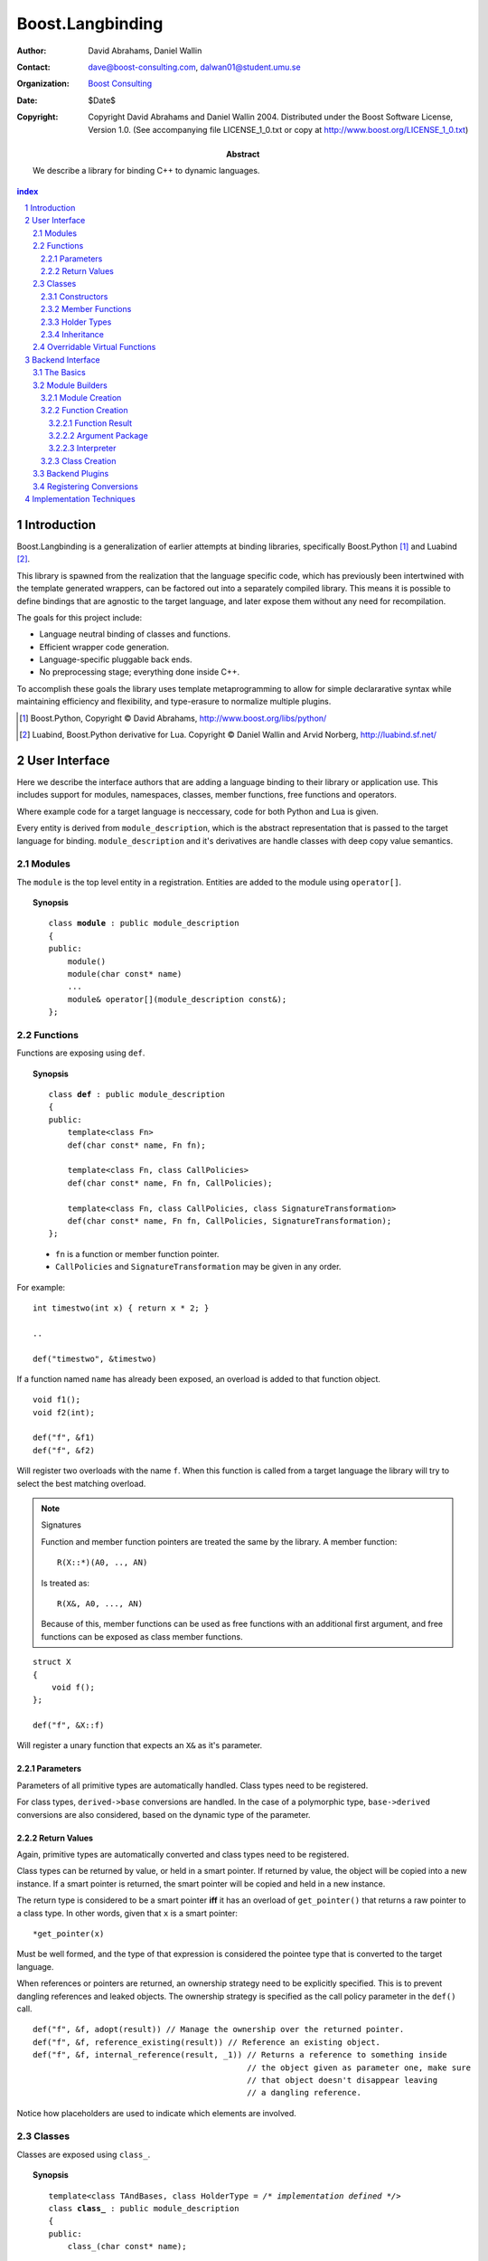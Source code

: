 ++++++++++++++++++++++++++
 Boost.Langbinding
++++++++++++++++++++++++++

:Author: David Abrahams, Daniel Wallin
:Contact: dave@boost-consulting.com, dalwan01@student.umu.se
:organization: `Boost Consulting`_
:date: $Date$
:copyright: Copyright David Abrahams and Daniel Wallin 2004.
  Distributed under the Boost Software License, Version 1.0. (See
  accompanying file LICENSE_1_0.txt or copy at
  http://www.boost.org/LICENSE_1_0.txt)

:Abstract: We describe a library for binding C++ to dynamic languages.

.. _`Boost Consulting`: http://www.boost-consulting.com

.. contents:: index

.. sectnum::

.. role:: concept
   :class: interpreted

.. |copy| unicode:: 0xA9 .. copyright sign

=========================
 Introduction
=========================

Boost.Langbinding is a generalization of earlier attempts at binding 
libraries, specifically Boost.Python [#]_ and Luabind [#]_.

This library is spawned from the realization that the language specific
code, which has previously been intertwined with the template generated
wrappers, can be factored out into a separately compiled library. This
means it is possible to define bindings that are agnostic to the
target language, and later expose them without any need for recompilation.
 
The goals for this project include:

* Language neutral binding of classes and functions. 
* Efficient wrapper code generation. 
* Language-specific pluggable back ends. 
* No preprocessing stage; everything done inside C++. 
 
To accomplish these goals the library uses template metaprogramming
to allow for simple declararative syntax while maintaining
efficiency and flexibility, and type-erasure to normalize multiple
plugins.

.. [#] Boost.Python, Copyright |copy| David Abrahams, http://www.boost.org/libs/python/
.. [#] Luabind, Boost.Python derivative for Lua. Copyright |copy| Daniel Wallin 
       and Arvid Norberg, http://luabind.sf.net/

=========================
 User Interface
=========================

Here we describe the interface authors that are adding a language binding to 
their library or application use. This includes support for modules, 
namespaces, classes, member functions, free functions and operators.

Where example code for a target language is neccessary, code for both Python
and Lua is given.

Every entity is derived from ``module_description``, which is the abstract
representation that is passed to the target language for binding.
``module_description`` and it's derivatives are handle classes with deep copy
value semantics.

------------------------------
 Modules
------------------------------

The ``module`` is the top level entity in a registration. Entities are
added to the module using ``operator[]``.

.. topic:: Synopsis

 .. parsed-literal::

    class **module** : public module_description
    {
    public:
        module()
        module(char const* name)
        ...
        module& operator[](module_description const&);
    };

------------------------------
 Functions
------------------------------

Functions are exposing using ``def``.

.. topic:: Synopsis

 .. parsed-literal::

    class **def** : public module_description
    {
    public:
        template<class Fn>
        def(char const* name, Fn fn);

        template<class Fn, class CallPolicies>
        def(char const* name, Fn fn, CallPolicies);

        template<class Fn, class CallPolicies, class SignatureTransformation>
        def(char const* name, Fn fn, CallPolicies, SignatureTransformation);
    };

 * ``fn`` is a function or member function pointer.
 * ``CallPolicies`` and ``SignatureTransformation`` may be given in any
   order.

For example:

.. parsed-literal::

    int timestwo(int x) { return x * 2; }

    ..

    def("timestwo", &timestwo)

If a function named ``name`` has already been exposed, an overload is added to
that function object. ::

    void f1();
    void f2(int);

    def("f", &f1)
    def("f", &f2)

Will register two overloads with the name ``f``. When this function is called
from a target language the library will try to select the best matching overload.

.. note:: Signatures
    
    Function and member function pointers are treated the same by the library.
    A member function::

        R(X::*)(A0, .., AN)

    Is treated as::

        R(X&, A0, ..., AN)

    Because of this, member functions can be used as free functions with an
    additional first argument, and free functions can be exposed as class member
    functions.    

.. parsed-literal::

    struct X
    {
        void f();
    };

    def("f", &X::f)

Will register a unary function that expects an ``X&`` as it's parameter.

Parameters
==========

Parameters of all primitive types are automatically handled. Class types need to
be registered. 

For class types, ``derived->base`` conversions are handled. In the case of a
polymorphic type, ``base->derived`` conversions are also considered, based on
the dynamic type of the parameter.

Return Values
=============

Again, primitive types are automatically converted and class types need to be 
registered.

Class types can be returned by value, or held in a smart pointer. If returned
by value, the object will be copied into a new instance. If a smart pointer is
returned, the smart pointer will be copied and held in a new instance.

The return type is considered to be a smart pointer **iff** it has an overload of
``get_pointer()`` that returns a raw pointer to a class type. In other words, 
given that ``x`` is a smart pointer::

    *get_pointer(x)

Must be well formed, and the type of that expression is considered the pointee
type that is converted to the target language.

When references or pointers are returned, an ownership strategy need to be
explicitly specified. This is to prevent dangling references and leaked
objects. The ownership strategy is specified as the call policy parameter in 
the ``def()`` call.

.. parsed-literal::

    def("f", &f, adopt(result)) // Manage the ownership over the returned pointer.
    def("f", &f, reference_existing(result)) // Reference an existing object.
    def("f", &f, internal_reference(result, _1)) // Returns a reference to something inside
                                                 // the object given as parameter one, make sure
                                                 // that object doesn't disappear leaving
                                                 // a dangling reference.

Notice how placeholders are used to indicate which elements are involved.

..  Signature Transformations
    =========================

    .. parsed-literal::

        def("f", &f, signature(_1, _1))
        def("f", &f, signature(_1[_1], _1[_2]))

------------------------------
 Classes
------------------------------

Classes are exposed using ``class_``.

.. topic:: Synopsis

 .. parsed-literal::

    template<class TAndBases, class HolderType = */\* implementation defined \*/*>
    class **class_** : public module_description
    {
    public:
        class\_(char const* name);

        template<class Fn>
        class\_& def(char const\* name, Fn fn);

        template<class Fn, class CallPolicies>
        class\_& def(char const* name, Fn fn, CallPolicies);

        template<class Fn, class CallPolicies, class SignatureTransformation>
        class\_& def(char const* name, Fn fn, CallPolicies, SignatureTransformation);

        class\_& scope(module_description const&);
    };

 TAndBases
    This is the class type being exposed. Inheritance relationships are indicated
    using a function type: ``Derived(Base)``.

 HolderType
    This is the pointer type used to hold instances of ``T``. For example if
    ``HolderType ::= std::auto_ptr<T>``, all new instances created in the target
    language will be held by an ``auto_ptr<T>``. Defaults to an owning pointer.

Constructors
============

.. topic:: Init Synopsis

 .. parsed-literal::

    template<class A0 = */\* implementation defined \*/*, ..., class AN = */\* implementation defined \*/*>
    struct init
    {
        init();
        ...
    };

 The template parameters ``A0`` .. ``AN`` indicate the positional constructor arguments.

Exposing constructors is done by calling ``def()``, passing an instance of ``init<>``
with the desired constructor signature:

.. parsed-literal::

    class_<X>("X")
        .def(**init<>()**)
        .def(**init<int, int>()**)

Creates a wrapper for the class type ``X``, with a default constructor and a
constructor taking two ``int`` parameters.


Member Functions
================

Member functions are exposed using one of the ``class_<>::def()`` overloads.
The parameters are exactly the same as with the global ``def()`` described
in the previous section.

For example::

    class_<X>("X")
        .def("f", &f)

Will expose the class ``X`` with a single member function ``f``.


Holder Types
============

Sometimes an interface passes instances of a class managed by smart pointers.
In these cases it is important to be able to pass instances created in the
target language environment to functions expecting a smart pointer. ::

    void f(boost::shared_ptr<X> const&);

To handle this we specify that our class instances is to be held with 
``boost::shared_ptr<X>``::

    class_<X, boost::shared_ptr<X> >("X")

Now instances of ``X`` created in the target language can be safely passed to functions
that expects a ``boost::shared_ptr``.


Inheritance
===========

To indicate inheritance relationships the function type syntax is used. It was
choosen to emulate the Python class declaration syntax. Indicating a
inheritance relationship will register the relationship in a cast-graph, with
``derived->base``, and possibly ``base->derived`` conversions (if the
registered class is polymorphic). The derived class will also automatically
inherit any registered member functions from it's base.

For example::

    class_<Derived(Base)>("Derived")

Multiple inheritance is exposed by simply adding more argument types to
the function type::

    class_<Derived(Base1, Base2)>("Derived")

..  Inheritance2
    ============

     and control how the class instances is held within
    the target language. This is discussed in greater depth in Inheritance_ and
    HolderTypes. For polymorphic types it is possible, with a little extra effort,
    to expose virtual functions to the target language, where they can be called
    and overridden. This is discussed in `Overridable Virtual Functions`_.

------------------------------
 Overridable Virtual Functions
------------------------------

To be able to expose overridable virtual functions for a class ``T`` without
being intrusive on the exposed class, we need to define a wrapper-class. This
class must derive from ``polymorphic<T>`` and implement virtual dispatch
overrides, as well as default implementation functions for every virtual
function.

A typical wrapper-class for a class ``Base`` will look something like this:

.. parsed-literal::

    struct Base
    {
        virtual int f() { return 0; }
    }

    struct BaseWrap : polymorphic<Base>
    {
        int f()
        {
            if (override f = this->find_override("f"))
                return f();
            else
                return Base::f();
        }

        int default_f()
        {
            return Base::f();
        }
    };

The virtual dispatch override looks if there is an override with the given
function name in the target language representation of the instance. If
there is one it is called using ``operator()``. If there is no overload,
the default implementation in Base is called instead.

``default_f`` is needed for when there is actually an override defined in
the target language, but we want to call the base class function statically
anyway. This happens when virtual overrides wants to call their base
implementation::

    class Derived(Base):
        def f():
            return Base.f(self) + 10

If not for ``default_f``, this would call the virtual function ending up in
an infinite loop.

To expose the class above and it's virtual function ``f``, we use ``class_`` 
like this::

    class_<BaseWrap>("Base")
        .def("f", &Base::f, &BaseWrap::default_f)

Now instances of derived classes defined in a target language can be passed
in place of an ``Base``. ::

    int g(Base& x)
    {
        return x.f();
    }

    ...

    def("g", &g);

**Python code:**

.. parsed-literal::

    class Derived(Base):
        def f():
            return 10

    g(Derived())    *Returns 10*

**Lua code:**

.. parsed-literal::

    class "Derived" (Base)
        function Derived:f()
            return 10
        end

    g(Derived())    *Returns 10*

=========================
 Backend Interface
=========================

This section describes the interface used by authors of back ends
for binding to specific languages.  A back end implements
operations such as conversions of data with certain primitive types
between the backend language and C++ and the creation of classes
and class instances in the backend language, and the management of
language-specific resources such as functions and data.

------------
 The Basics
------------

A module author creates modules in the target language by passing a
language-specific module-building object to a
``module_description``\ 's ``::bind`` member function.  For
example:

.. _basics:

::

  // front-end binding code
  module_description my_module =
  
     module("my_module")
     [
         def("f", &f)
     ];

  // Python module initialization function
  init_mymodule()
  {
      my_module.bind(python::build_module());
  }

The ``module_description`` is typically a namespace-scope object
with static storage duration, and is initialized with a ``module``
instance by front end binding code.  This initialization may occur
in a shared library, making it pluggable.  If a shared library is
not used, or if the system does not guarantee that shared library
initialization happens once and only once, additional measures may
be needed to avoid race conditions in multithreaded environments.

-----------------
 Module Builders
-----------------

Module builders must be instances of a class derived from a CRTP
base class::

  namespace python {

  class build_module
    : public backend::module_builder< module_creator > 
  {
      friend class backend::module_builder_access;
      ...
  };

  }

The friend declaration allows the bulk of the ``build_module``
interface to be declared ``private``.

Each distinct parameter to module_visitor is associated with a
unique backend ID, so each backend should only declare one
``build_module``, or at least one such class at the root of an
inheritance hierarchy.  

.. I see no reason to do this.  The ``xxx_fn`` (now
   ``backend::function`` object) can just be cheaply copyable.  Use
   reference counting if neccessary.  We'll pass it to the visitor,
   and the visitor will store it in the XXX function.

   The backend ID is accessible through
   ``backend::module_builder``\ 's ``::backend_id()`` member
   function.  Backend authors will only need to use this interface in
   `one place`__.

   __ `Function Creation`_

.. |ModuleBuilder| replace:: :concept:`Module Builder`
.. |ModuleBuilders| replace:: :concept:`Module Builders`

|ModuleBuilders| use a visitation interface to explore
the ``module_description`` passed to them.  The visited items
represent entities such as functions and classes.  For each visited
item ``v``, the following expressions are valid::

  std::string name(v.name());
  std::map<std::string,boost::any> const& attributes = v.attributes();

The item's attributes are used to hold information such as
documentation strings.  An agreed-upon naming and type protocol
for holding attributes commonly-needed across target languages
will be established.

Expressions described in the following sections are required to be
valid for |ModuleBuilder| type ``B`` and instance ``b``,
with the access rights of ``backend::module_builder_access``.

Module Creation
===============

::

  b.visit(backend::module const& m);
  b.leave(backend::module const& m);

Function Creation
=================

::

  b.visit(backend::function<B> const& f);
  b.leave(backend::function<B> const& f);

This interface is used both for functions bound at module scope and
for member functions bound within classes.  Functions visited while
a class is being visited should be treated as member functions.

Typically, upon visiting a function the |ModuleBuilder|
will want to create a new callable object (in its target language)
that, when called, invokes ``f`` ::

  B::function_result result = f(a, i);

where ``a`` is an object of type ``B::argument_package`` and ``i``
is an object of type ``B::interpreter``.

.. Likewise, no need for this either.

   The lifetime of the ``backend::function`` object is guaranteed to
   be at least that of the front-end ``module`` object (not
   ``backend::module`` but the object bound to the
   ``module_description&`` shown `here`__).

   __ basics_

Function Result
---------------

::

  typedef B::function_result R;

A function result is a copyable type representing the result of
calling a function in the target language.  In a Python binding
``R`` might be as simple as ``PyObject*``.  This type is also used
by C++ to target language data converters.

Argument Package
----------------

::

  typedef B::argument_package A;

This type represents the package of function arguments passed from
the target language.  For a Python binding it might be as simple
as ``Python* [2]``, representing a positional argument tuple and
keyword argument dictionary.  Argument packages need not be
copyable types.  This type will also be used by target language to
C++ data converters.

Interpreter
-----------

::

  typedef B::interpreter;

This can be any type.  Languages that support multiple simulateous
interpreter states may need to identify the interpreter when
creating new objects, as typically happens when converting C++
objects (like function return values) into the target language.
Typically the interpreter identification would be passed to the
``B``\ 's constructor and then stored in each target language
function object that it creates so it can be easily retrieved.
Languages that don't need this information can use ``int`` and
always pass zero.

Class Creation
==============

::

  b.visit(backend::class_ const& c);
  b.leave(backend::class_ const& c);

A unique integer id has been allocated to each class wrapped by the
front-end from the sequence of numbers starting with zero.  The id
can be accessed via::

  c.id()

The backend will typically want to create an appropriately-named
class object in the target module.  The integer id will be 
It should store a reference to
this class in an object of type ``B::class_weak_reference``. ::

  typedef B::class_reference C;

Instances of this type should maintain the lifetime of the created
class object, or if that's not possible, should be automatically
notified when the created class object is destroyed so that the
backend code can throw an appropriate exception if an attempt is
made to use the destroyed class.  If target language interpreters
can be destroyed and reconstituted (e.g. with ``PyFinalize``), it
may be neccessary for all ``C`` instances associated with a given
interpreter to explicitly release their reference to the created
class

can be destroyed ``C`` exhibit typical "weak
reference behavior;" that is, 

Responsibilities of the backend:

* Build objects that represent classes and functions in the dynamic
  language and that can hold the library's representations of
  classes and functions, to which the dynamic language's
  operations are dispatched.

* Provide a type that represents an argument package.  For Python
  this might be a pair of PyObject*s representing positional and
  keyword arguments.

* Provide a function that, given an argument package, can
  determine whether a given argument is 

* Provide types that manage language resources such as classes,
  instances, and function overrides.

* define wrappers for C++ classes and functions 
* given an argument package and an arg index, find out if that argument is a 
* provide a type representing an argument package
* define a visitor that translates the registrations to the target language 
* register built-in converters 
* create some function that can create instances of wrapped classes using the holder_installers and class_*.. I guess that's part of (1)
* provide a type that represents a virtual function override in the target language
* provide a type that represents a function call result in the target language


-----------------
 Backend Plugins
-----------------

A backend plugin is a class that 

derived from a CRTP base class allows the library access to nested type information that
encapsulates language-specific resources.

-------------------------
 Registering Conversions
-------------------------

===========================
 Implementation Techniques
===========================



